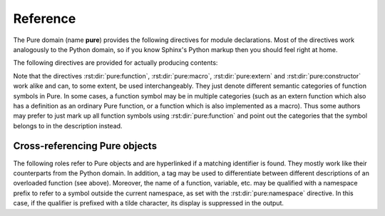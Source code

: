 Reference
=========

.. highlight:: rst

The Pure domain (name **pure**) provides the following directives for module
declarations. Most of the directives work analogously to the Python domain, so
if you know Sphinx's Python markup then you should feel right at home.

.. rst:directive:: .. pure:module:: name

   Marks the beginning of the descriptions for the given Pure module. This
   directive usually does not create any content (unless the ``platform``
   option is specified), but causes an entry in the global module index to be
   created. An entry in the general index will be created as well, unless the
   ``noindex`` option is specified. The usual options are provided
   (``noindex``, ``platform``, ``synopsis`` and ``deprecated``), see
   :rst:dir:`py:module` for details.

.. rst:directive:: .. pure:currentmodule:: name

   Like :rst:dir:`py:currentmodule`, this just switches over to the given
   module, but doesn't create any index entries.

.. rst:directive:: .. pure:namespace:: name

   Selects the current Pure namespace for the following objects. (This only
   sets a default, an object directive or reference may always override this
   setting by specifying a qualified object name.)

The following directives are provided for actually producing contents:

.. rst:directive:: .. pure:function:: [fixity] name [/tag] parameter ...

   Describes a Pure function with the given name. The name may be qualified
   with a namespace prefix, otherwise the current namespace is assumed (if
   any). Also, if the function is actually an operator, you can specify its
   fixity by placing one of the keywords ``prefix``, ``postfix``, ``infix``
   and ``outfix`` before the name, e.g.::

     .. pure:function:: infix + x y -> the sum of x and y

   Operator and operands will then be arranged so that they appear in the
   right order. E.g., the above is rendered as follows:

      .. pure:function:: infix + x y -> the sum of x and y
     	:noindex:

   The parameter list takes the form of a whitespace-delimited list of
   parameter names. Actually, the parameter "names" can be pretty much
   anything, including extra annotations such as type tags. The usual markup
   for embellished function descriptions is supported as well, see
   :rst:dir:`py:function` for details. Also, return annotations of the form
   ``= value`` are supported in addition to the standard ``-> value``
   format. For instance::

     .. pure:function:: foldl f a xs = f ... (f a (xs!0)) ... (xs!n)

        Accumulate the binary function `f` over all members of `xs`,
        starting from the initial value `a` and working from the front
        of the list towards its end.
   
        :param f:  accumulating function
        :type  f:  closure
        :param a:  initial value
        :type  a:  any type
        :param xs: values to be accumulated
        :type  xs: list
        :return:   accumulated value
        :rtype:    any (usually the same as `a`)

   This is rendered as follows:

     .. pure:function:: foldl f a xs = f ... (f a (xs!0)) ... (xs!n)
     	:noindex:

        Accumulate the binary function `f` over all members of `xs`,
        starting from the initial value `a` and working from the front
        of the list towards its end.
   
        :param f:  accumulating function
        :type  f:  closure
        :param a:  initial value
        :type  a:  any type
        :param xs: values to be accumulated
        :type  xs: list
        :return:   accumulated value
        :rtype:    any (usually the same as `a`)

   Finally, to account for the fact that functions are overloaded (or rather
   extended) all the time in Pure, and function descriptions may therefore be
   scattered out over different documents, separate entries for the same
   function can be specified by supplying a unique tag for the different
   instances. The tag may consist of arbitrary alphanumeric characters and
   will be invisible in the output. The tag can then be specified when
   referring to a specific instance of the described function. For instance::

     .. pure:function:: foo x y z

     	Just the plain :pure:func:`foo`.

     .. pure:function:: foo /matic x y z (matrix version)

     	:pure:func:`foo/matic` works like :pure:func:`foo` above, but
	uses matrices instead of lists.

   This is rendered as follows:

     .. pure:function:: foo x y z

     	Just the plain :pure:func:`foo`.

     .. pure:function:: foo /matic x y z (matrix version)

     	:pure:func:`foo/matic` works like :pure:func:`foo` above, but
	uses matrices instead of lists.

.. rst:directive:: .. pure:macro:: name parameter ...

   Same as above, but describes a Pure macro. For instance:

     .. pure:macro:: infix . (f g) x = f (g x)
     	:noindex:

	Macro to optimize away function compositions.

.. rst:directive:: .. pure:extern:: name parameter ...

   Same as above, but describes an external function. Example:

     .. pure:extern:: puts s::string
     	:noindex:

     	Output a string on the terminal.

.. rst:directive:: .. pure:constructor:: name parameter ...

   Same as above, but this can be used to denote a constructor symbol (which
   is just a function without equations in Pure). For instance:

     .. pure:constructor:: infix : x xs

     	The list constructor.

.. rst:directive:: .. pure:variable:: name ...

   Describes a variable. Additional annotations like an initial value may
   follow the variable name. Example:

     .. pure:variable:: stdin
     			stdout
			stderr
     	:noindex:

     	The standard I/O streams. These are built-in variables.

.. rst:directive:: .. pure:constant:: name ...

   Same as above, but describes a constant. Example:

     .. pure:constant:: c = 299792
     	:noindex:

     	A constant. The speed of light, what else?

Note that the directives :rst:dir:`pure:function`, :rst:dir:`pure:macro`,
:rst:dir:`pure:extern` and :rst:dir:`pure:constructor` work alike and can, to
some extent, be used interchangeably. They just denote different semantic
categories of function symbols in Pure. In some cases, a function symbol may
be in multiple categories (such as an extern function which also has a
definition as an ordinary Pure function, or a function which is also
implemented as a macro). Thus some authors may prefer to just mark up all
function symbols using :rst:dir:`pure:function` and point out the categories
that the symbol belongs to in the description instead.

Cross-referencing Pure objects
~~~~~~~~~~~~~~~~~~~~~~~~~~~~~~

The following roles refer to Pure objects and are hyperlinked if a matching
identifier is found. They mostly work like their counterparts from the Python
domain. In addition, a tag may be used to differentiate between different
descriptions of an overloaded function (see above). Moreover, the name of a
function, variable, etc. may be qualified with a namespace prefix to refer to
a symbol outside the current namespace, as set with the
:rst:dir:`pure:namespace` directive. In this case, if the qualifier is
prefixed with a tilde character, its display is suppressed in the output.

.. rst:role:: pure:mod

   Reference a Pure module.

.. rst:role:: pure:func

   Reference a Pure function.

.. rst:role:: pure:macro

   Reference a macro.

.. rst:role:: pure:ext

   Reference an external function.

.. rst:role:: pure:cons

   Reference a constructor.

.. rst:role:: pure:var

   Reference a variable.

.. rst:role:: pure:const

   Reference a constant.

.. rst:role:: pure:obj

   Generic reference to any kind of Pure object, including Pure modules.
   Useful as the default role.
